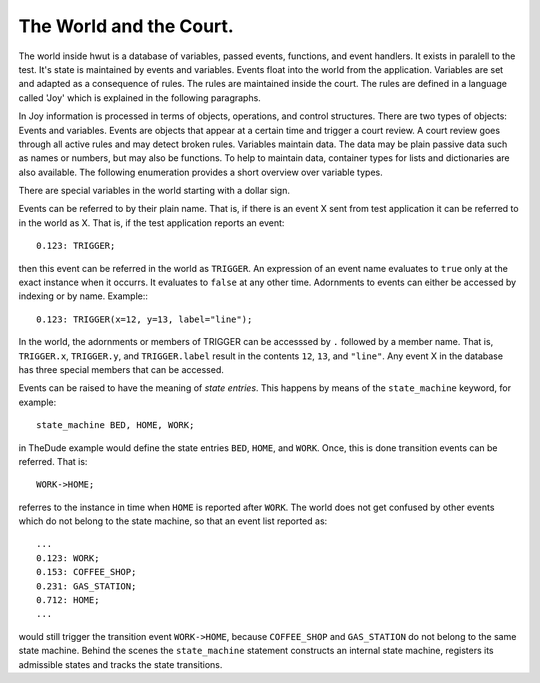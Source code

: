 The World and the Court.
========================

The world inside hwut is a database of variables, passed events, functions,
and event handlers. It exists in paralell to the test. It's state is maintained
by events and variables. Events float into the world from the application. Variables
are set and adapted as a consequence of rules. The rules are maintained inside
the court. The rules are defined in a language called 'Joy' which is explained
in the following paragraphs.

In Joy information is processed in terms of objects, operations, and control 
structures. There are two types of objects: Events and variables. Events are
objects that appear at a certain time and trigger a court review. A court
review goes through all active rules and may detect broken rules. Variables
maintain data. The data may be plain passive data such as names or numbers, 
but may also be functions. To help to maintain data, container types for lists
and dictionaries are also available. The following enumeration provides a
short overview over variable types.

.. describe:: Numbers 

    Numbers can be specified in decimal, hexadecimal if preceeded by ``0x``,
    octal if preceeded by ``0o``, or binary if preceeded by ``0b``. Only decimal
    numbers can be used as floating point numbers. Example::

        x = 0b1000.1010;    # Assign 0x8A to variable x
        z = 0o777;          # Assign 0x1FF to variable z
        y = 0x4711;

.. describe:: Boolean

   The keywords ``true`` and ``false`` may be used to describe boolean constants.
   Example::

        x = true;
        y = false;

.. describe:: Strings

   Strings are specified by their traditional quote bracketting, such as in 
   ``"hello world!"``.

        x = "This is a string";

.. decscribe:: Functions

   Functions are defined by the keyword ``function`` followed by an argument
   list in '(' ')' brackets and a function body in '{' '}' brackets. Functions are
   best assigned directly to variables.  Example::

        x = function() {
            print "Hello World";
        };

   Note, that the ';' at the end is necessary, because function definitions are
   considered as normal assigment.

.. describe:: Lists

   A list is a data container that stores objects in a sequence. Objects 
   in the sequence can be addressed only by iteration or (position) index.
   A list is specified by a comma seperated list in '[' ']' brackets. 
   Example::

        x = [1, 2, 3];
        y = [];

   List have member functions which help to operate on them, as they are

        .pop()
        .insert()
        .size()
        .count()
        .delete()

   Elements of lists can be iterated over in 'for in' expressions or accessed
   via the index, such as in 

        x = my_list[23];

   which accesses element '23' in ``my_list``.

.. describe:: Maps

   A map is a data container that can match a string, a boolean, or a number
   to another object. That is, objects are refered to by a key (string, 
   boolean, or number). Example::

        x = { "Otto": 17, "Fritz": 12, };

   Elements in maps can be accessed with the same operator, i.e.::

        x = my_map["Otto"]; 

   catches what is associated with "Otto" from the map.

There are special variables in the world starting with a dollar sign.

.. describe:: $INIT

   ``$INIT`` is the event of initialization. It appears before any other event
   is processed. It is particularily useful to setup an initialization in the 
   rules, such as::

               on $INIT: {
                    my_dict = {};
                    error_n = 0; 
                    ...
               }

   The ``$INIT`` event appears minus one jiffy before zero time. By default   
   this is -10e-6.

.. describe:: $time

    ``$time`` which provides the current time. It may be used for conditions or
    to measure time spans, etc.

.. describe:: $time_alert

   Inside a rule which is subject to 'awake' and 'sleep' the special variable 
   ``$time_alert`` tells for how long the rule has been awake in a row.

Events can be referred to by their plain name. That is, if there is an event X
sent from test application it can be referred to in the world as X.  That is,
if the test application reports an event::

             0.123: TRIGGER;

then this event can be referred in the world as ``TRIGGER``. An expression of
an event name evaluates to ``true`` only at the exact instance when it occurrs.
It evaluates to ``false`` at any other time.  Adornments to events can either
be accessed by indexing or by name. Example:::

             0.123: TRIGGER(x=12, y=13, label="line");

In the world, the adornments or members of TRIGGER can be accesssed by ``.``
followed by a member name. That is, ``TRIGGER.x``, ``TRIGGER.y``, and
``TRIGGER.label`` result in the contents ``12``, ``13``, and ``"line"``. Any
event X in the database has three special members that can be accessed.

.. describe:: X.time()

   delivers the value of ``$time`` at the moment when the event occurred
   the last time.

.. describe:: X.count()

    gives the number of times that the event 'X' has occurred.

.. describe:: X.time_in_state()

   provides the time in seconds since the last state has been entered.

Events can be raised to have the meaning of *state entries*. This happens by
means of the ``state_machine`` keyword, for example::

    state_machine BED, HOME, WORK;

in TheDude example would define the state entries ``BED``, ``HOME``, and
``WORK``. Once, this is done transition events can be referred. That is::

    WORK->HOME;

referres to the instance in time when ``HOME`` is reported after ``WORK``. The
world does not get confused by other events which do not belong to the state
machine, so that an event list reported as::

             ...
             0.123: WORK;
             0.153: COFFEE_SHOP;
             0.231: GAS_STATION;
             0.712: HOME;
             ...

would still trigger the transition event ``WORK->HOME``, because ``COFFEE_SHOP``
and ``GAS_STATION`` do not belong to the same state machine. Behind the scenes
the ``state_machine`` statement constructs an internal state machine, registers
its admissible states and tracks the state transitions.
